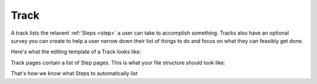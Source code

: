 .. _track:

=====
Track
=====

A track lists the relavent :ref:`Steps <step>` a user can take to accomplish something.
Tracks also have an optional survey you can create to help a user narrow down their list of things to do and
focus on what they can feasibly get done.

Here's what the editing template of a Track looks like:

.. image:: ../_static/wagtail/track_admin_1.png
    :alt: The first section of the editing admin for a Track page

.. image:: ../_static/wagtail/track_admin_2.png
    :alt: The second section of the editing admin for a Track page

.. image:: ../_static/wagtail/track_admin_3.png
    :alt: The third section of the editing admin for a Track page


Track pages contain a list of Step pages. This is what your file structure should look like:

.. image:: ../_static/wagtail/track_page_with_steps.png
    :alt: A track page with a list of steps

That's how we know what Steps to automatically list